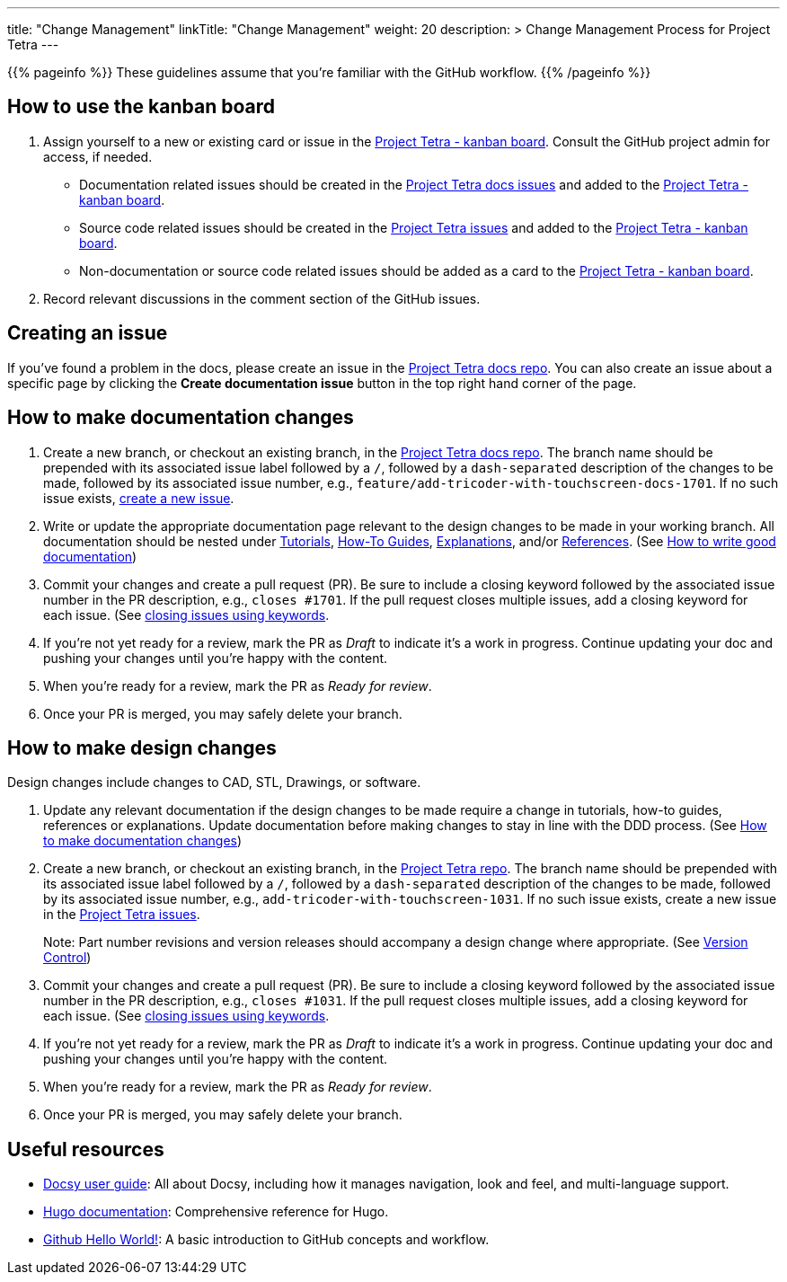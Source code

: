 
---
title: "Change Management"
linkTitle: "Change Management"
weight: 20
description: >
  Change Management Process for Project Tetra
---

{{% pageinfo %}}
These guidelines assume that you're familiar with the GitHub workflow.
{{% /pageinfo %}}

== How to use the kanban board ==

. Assign yourself to a new or existing card or issue in the https://github.com/orgs/tetrabiodistributed/projects/1[Project Tetra - kanban board]. Consult the GitHub project admin for access, if needed.
  * Documentation related issues should be created in the https://github.com/tetrabiodistributed/project-tetra-docs/issues[Project Tetra docs issues] and added to the https://github.com/orgs/tetrabiodistributed/projects/1[Project Tetra - kanban board].

  * Source code related issues should be created in the https://github.com/tetrabiodistributed/project-tetra/issues[Project Tetra issues] and added to the https://github.com/orgs/tetrabiodistributed/projects/1[Project Tetra - kanban board].

  * Non-documentation or source code related issues should be added as a card to the https://github.com/orgs/tetrabiodistributed/projects/1[Project Tetra - kanban board].

. Record relevant discussions in the comment section of the GitHub issues.

== Creating an issue ==

If you've found a problem in the docs, please create an issue in the https://github.com/tetrabiodistributed/project-tetra-docs/issues[Project Tetra docs repo]. You can also create an issue about a specific page by clicking the *Create documentation issue* button in the top right hand corner of the page.

== How to make documentation changes ==

. Create a new branch, or checkout an existing branch, in the https://github.com/tetrabiodistributed/project-tetra-docs[Project Tetra docs repo]. The branch name should be prepended with its associated issue label followed by a `/`, followed by a `dash-separated` description of the changes to be made, followed by its associated issue number, e.g., `feature/add-tricoder-with-touchscreen-docs-1701`. If no such issue exists, <<_creating_an_issue, create a new issue>>.

. Write or update the appropriate documentation page relevant to the design changes to be made in your working branch.  All documentation should be nested under link:../../tutorials[Tutorials], link:../../how-to-guides[How-To Guides], link:../../explanations[Explanations], and/or link:../../references[References]. (See <<#_how_to_write_good_documentation, How to write good documentation>>)

. Commit your changes and create a pull request (PR). Be sure to include a closing keyword followed by the associated issue number in the PR description, e.g., `closes #1701`. If the pull request closes multiple issues, add a closing keyword for each issue. (See https://docs.github.com/en/enterprise/2.16/user/github/managing-your-work-on-github/closing-issues-using-keywords[closing issues using keywords].

. If you're not yet ready for a review, mark the PR as _Draft_ to indicate it's a work in progress. Continue updating your doc and pushing your changes until you're happy with the content.

. When you're ready for a review, mark the PR as _Ready for review_.

. Once your PR is merged, you may safely delete your branch.

== How to make design changes ==

Design changes include changes to CAD, STL, Drawings, or software.

. Update any relevant documentation if the design changes to be made require a change in tutorials, how-to guides, references or explanations. Update documentation before making changes to stay in line with the DDD process. (See <<_how_to_make_documentation_changes, How to make documentation changes>>)

. Create a new branch, or checkout an existing branch, in the https://github.com/tetrabiodistributed/project-tetra[Project Tetra repo]. The branch name should be prepended with its associated issue label followed by a `/`, followed by a `dash-separated` description of the changes to be made, followed by its associated issue number, e.g., `add-tricoder-with-touchscreen-1031`. If no such issue exists, create a new issue in the https://github.com/tetrabiodistributed/project-tetra/issues[Project Tetra issues].
+
Note: Part number revisions and version releases should accompany a design change where appropriate. (See link:../version_control/[Version Control])

. Commit your changes and create a pull request (PR). Be sure to include a closing keyword followed by the associated issue number in the PR description, e.g., `closes #1031`. If the pull request closes multiple issues, add a closing keyword for each issue. (See https://docs.github.com/en/enterprise/2.16/user/github/managing-your-work-on-github/closing-issues-using-keywords[closing issues using keywords].

. If you're not yet ready for a review, mark the PR as _Draft_ to indicate it's a work in progress. Continue updating your doc and pushing your changes until you're happy with the content.

. When you're ready for a review, mark the PR as _Ready for review_.

. Once your PR is merged, you may safely delete your branch.

== Useful resources ==

* https://www.docsy.dev/docs/[Docsy user guide]: All about Docsy, including how it manages navigation, look and feel, and multi-language support.
* https://gohugo.io/documentation/[Hugo documentation]: Comprehensive reference for Hugo.
* https://guides.github.com/activities/hello-world/[Github Hello World!]: A basic introduction to GitHub concepts and workflow.

